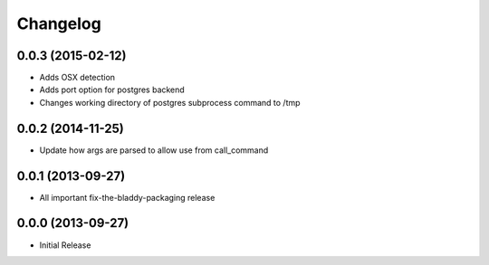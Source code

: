 Changelog
=========

0.0.3 (2015-02-12)
------------------

- Adds OSX detection
- Adds port option for postgres backend
- Changes working directory of postgres subprocess command to /tmp


0.0.2 (2014-11-25)
------------------

- Update how args are parsed to allow use from call_command


0.0.1 (2013-09-27)
------------------

- All important fix-the-bladdy-packaging release


0.0.0 (2013-09-27)
------------------

- Initial Release
